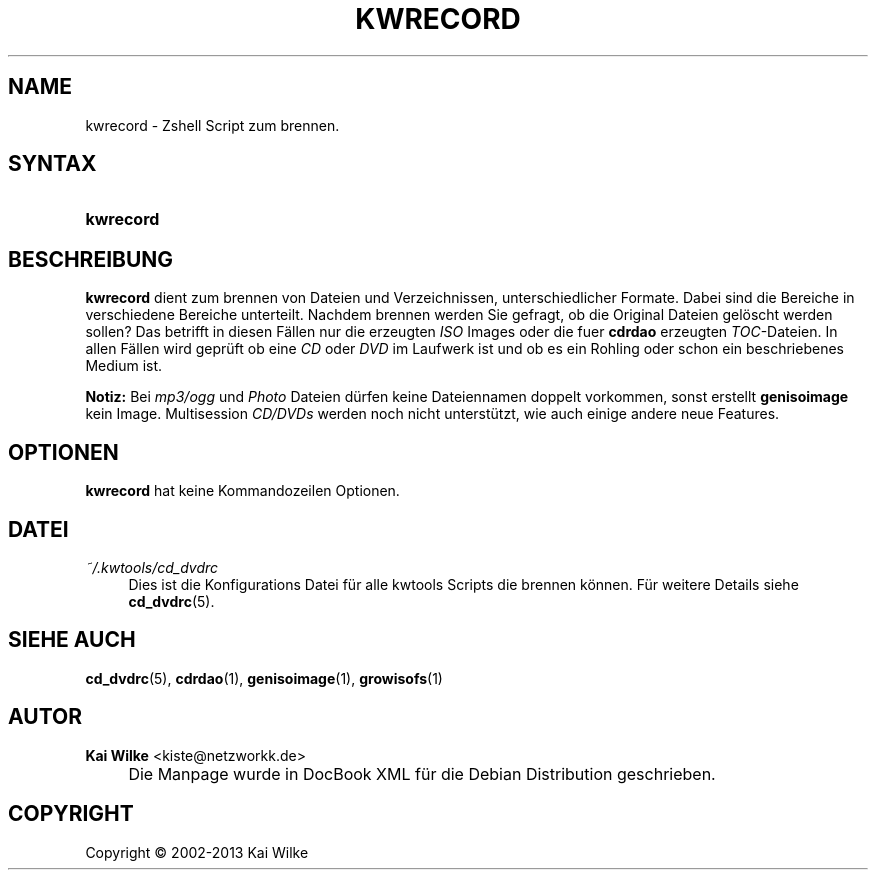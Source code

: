 .\"     Title: KWRECORD
.\"    Author: Kai Wilke <kiste@netzworkk.de>
.\" Generator: DocBook XSL Stylesheets v1.73.2 <http://docbook.sf.net/>
.\"      Date: 11/13/2013
.\"    Manual: Benutzerhandbuch f\(:ur kwrecord
.\"    Source: Version 0.1.27
.\"
.TH "KWRECORD" "1" "11/13/2013" "Version 0.1.27" "Benutzerhandbuch f\(:ur kwrecord"
.\" disable hyphenation
.nh
.\" disable justification (adjust text to left margin only)
.ad l
.SH "NAME"
kwrecord \- Zshell Script zum brennen.
.SH "SYNTAX"
.HP 9
\fBkwrecord\fR
.SH "BESCHREIBUNG"
.PP
\fBkwrecord\fR
dient zum brennen von Dateien und Verzeichnissen, unterschiedlicher Formate\&. Dabei sind die Bereiche in verschiedene Bereiche unterteilt\&. Nachdem brennen werden Sie gefragt, ob die Original Dateien gel\(:oscht werden sollen? Das betrifft in diesen F\(:allen nur die erzeugten
\fIISO\fR
Images oder die fuer
\fBcdrdao\fR
erzeugten
\fITOC\fR\-Dateien\&. In allen F\(:allen wird gepr\(:uft ob eine
\fICD\fR
oder
\fIDVD\fR
im Laufwerk ist und ob es ein Rohling oder schon ein beschriebenes Medium ist\&.
.PP
\fBNotiz:\fR
Bei
\fImp3/ogg\fR
und
\fIPhoto\fR
Dateien d\(:urfen keine Dateiennamen doppelt vorkommen, sonst erstellt
\fBgenisoimage\fR
kein Image\&. Multisession
\fICD/DVDs\fR
werden noch nicht unterst\(:utzt, wie auch einige andere neue Features\&.
.SH "OPTIONEN"
.PP
\fBkwrecord\fR hat keine Kommandozeilen Optionen.
.SH "DATEI"
.PP
\fI~/\&.kwtools/cd_dvdrc\fR
.RS 4
Dies ist die Konfigurations Datei f\(:ur alle kwtools Scripts die brennen k\(:onnen\&. F\(:ur weitere Details siehe
\fBcd_dvdrc\fR(5)\&.
.RE
.SH "SIEHE AUCH"
.PP
\fBcd_dvdrc\fR(5),
\fBcdrdao\fR(1),
\fBgenisoimage\fR(1),
\fBgrowisofs\fR(1)
.SH "AUTOR"
.PP
\fBKai Wilke\fR <\&kiste@netzworkk\&.de\&>
.sp -1n
.IP "" 4
Die Manpage wurde in DocBook XML f\(:ur die Debian Distribution geschrieben\&.
.SH "COPYRIGHT"
Copyright \(co 2002-2013 Kai Wilke
.br
